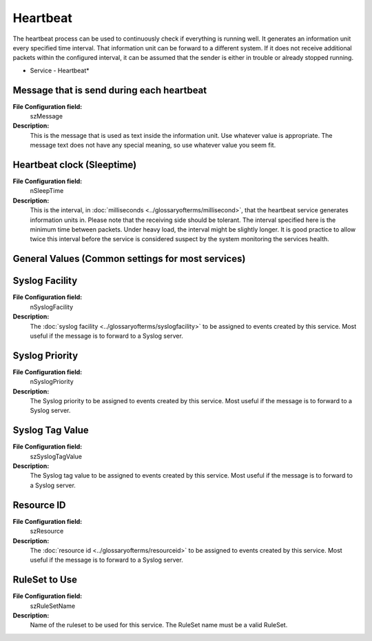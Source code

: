 Heartbeat
=========

The heartbeat process can be used to continuously check if everything is
running well. It generates an information unit every specified time interval.
That information unit can be forward to a different system. If it does not
receive additional packets within the configured interval, it can be assumed
that the sender is either in trouble or already stopped running.


.. image:: ../images/heartbeat.png
   :width: 100%

* Service - Heartbeat*


Message that is send during each heartbeat
^^^^^^^^^^^^^^^^^^^^^^^^^^^^^^^^^^^^^^^^^^

**File Configuration field:**
  szMessage

**Description:**
  This is the message that is used as text inside the information unit. Use
  whatever value is appropriate. The message text does not have any special
  meaning, so use whatever value you seem fit.



Heartbeat clock (Sleeptime)
^^^^^^^^^^^^^^^^^^^^^^^^^^^

**File Configuration field:**
  nSleepTime

**Description:**
  This is the interval, in :doc:`milliseconds <../glossaryofterms/millisecond>`, that the heartbeat service generates
  information units in. Please note that the receiving side should be tolerant.
  The interval specified here is the minimum time between packets. Under heavy
  load, the interval might be slightly longer. It is good practice to allow
  twice this interval before the service is considered suspect by the system
  monitoring the services health.



General Values (Common settings for most services)
^^^^^^^^^^^^^^^^^^^^^^^^^^^^^^^^^^^^^^^^^^^^^^^^^^

Syslog Facility
^^^^^^^^^^^^^^^

**File Configuration field:**
  nSyslogFacility

**Description:**
  The :doc:`syslog facility <../glossaryofterms/syslogfacility>` to be assigned to events created by this service. Most
  useful if the message is to forward to a Syslog server.



Syslog Priority
^^^^^^^^^^^^^^^

**File Configuration field:**
  nSyslogPriority

**Description:**
  The Syslog priority to be assigned to events created by this service. Most
  useful if the message is to forward to a Syslog server.



Syslog Tag Value
^^^^^^^^^^^^^^^^

**File Configuration field:**
  szSyslogTagValue

**Description:**
  The Syslog tag value to be assigned to events created by this service. Most
  useful if the message is to forward to a Syslog server.



Resource ID
^^^^^^^^^^^

**File Configuration field:**
  szResource

**Description:**
  The :doc:`resource id <../glossaryofterms/resourceid>` to be assigned to events created by this service. Most useful
  if the message is to forward to a Syslog server.



RuleSet to Use
^^^^^^^^^^^^^^

**File Configuration field:**
  szRuleSetName

**Description:**
  Name of the ruleset to be used for this service. The RuleSet name must be a
  valid RuleSet.
